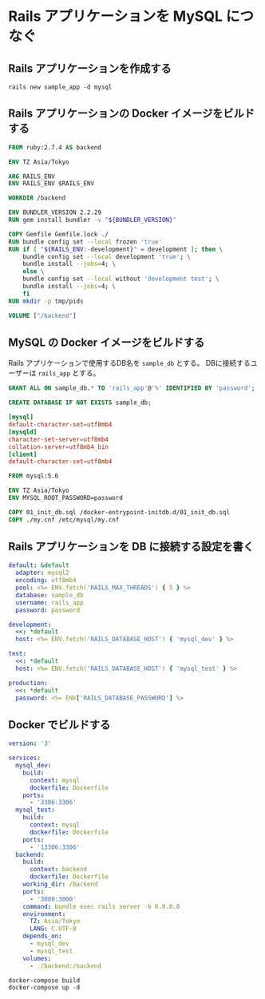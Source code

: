 * Rails アプリケーションを MySQL につなぐ

** Rails アプリケーションを作成する

#+BEGIN_SRC shell
  rails new sample_app -d mysql
#+END_SRC

** Rails アプリケーションの Docker イメージをビルドする

#+BEGIN_SRC dockerfile :tangle backend/Dockerfile
  FROM ruby:2.7.4 AS backend

  ENV TZ Asia/Tokyo

  ARG RAILS_ENV
  ENV RAILS_ENV $RAILS_ENV

  WORKDIR /backend

  ENV BUNDLER_VERSION 2.2.29
  RUN gem install bundler -v "${BUNDLER_VERSION}"

  COPY Gemfile Gemfile.lock ./
  RUN bundle config set --local frozen 'true'
  RUN if [ "${RAILS_ENV:-development}" = development ]; then \
      bundle config set --local development 'true'; \
      bundle install --jobs=4; \
      else \
      bundle config set --local without 'development test'; \
      bundle install --jobs=4; \
      fi
  RUN mkdir -p tmp/pids

  VOLUME ["/backend"]
#+END_SRC

** MySQL の Docker イメージをビルドする

Rails アプリケーションで使用するDB名を =sample_db= とする。
DBに接続するユーザーは =rails_app= とする。

#+BEGIN_SRC sql :tangle mysql/01_init_db.sql
  GRANT ALL ON sample_db.* TO 'rails_app'@'%' IDENTIFIED BY 'password';

  CREATE DATABASE IF NOT EXISTS sample_db;
#+END_SRC

#+BEGIN_SRC conf :tangle mysql/my.cnf
  [mysql]
  default-character-set=utf8mb4
  [mysqld]
  character-set-server=utf8mb4
  collation-server=utf8mb4_bin
  [client]
  default-character-set=utf8mb4
#+END_SRC

#+BEGIN_SRC dockerfile :tangle mysql/Dockerfile
  FROM mysql:5.6

  ENV TZ Asia/Tokyo
  ENV MYSQL_ROOT_PASSWORD=password

  COPY 01_init_db.sql /docker-entrypoint-initdb.d/01_init_db.sql
  COPY ./my.cnf /etc/mysql/my.cnf
#+END_SRC

** Rails アプリケーションを DB に接続する設定を書く

#+BEGIN_SRC yaml :tangle backend/config/database.yml
  default: &default
    adapter: mysql2
    encoding: utf8mb4
    pool: <%= ENV.fetch('RAILS_MAX_THREADS') { 5 } %>
    database: sample_db
    username: rails_app
    password: password

  development:
    <<: *default
    host: <%= ENV.fetch('RAILS_DATABASE_HOST') { 'mysql_dev' } %>

  test:
    <<: *default
    host: <%= ENV.fetch('RAILS_DATABASE_HOST') { 'mysql_test' } %>

  production:
    <<: *default
    password: <%= ENV['RAILS_DATABASE_PASSWORD'] %>
#+END_SRC

** Docker でビルドする

#+BEGIN_SRC yaml :tangle docker-compose.yml
  version: '3'

  services:
    mysql_dev:
      build:
        context: mysql
        dockerfile: Dockerfile
      ports:
        - '3306:3306'
    mysql_test:
      build:
        context: mysql
        dockerfile: Dockerfile
      ports:
        - '13306:3306'
    backend:
      build:
        context: backend
        dockerfile: Dockerfile
      working_dir: /backend
      ports:
        - '3000:3000'
      command: bundle exec rails server -b 0.0.0.0
      environment:
        TZ: Asia/Tokyo
        LANG: C.UTF-8
      depends_on:
        - mysql_dev
        - mysql_test
      volumes:
        - ./backend:/backend
#+END_SRC

#+BEGIN_SRC shell
  docker-compose build
  docker-compose up -d
#+END_SRC
